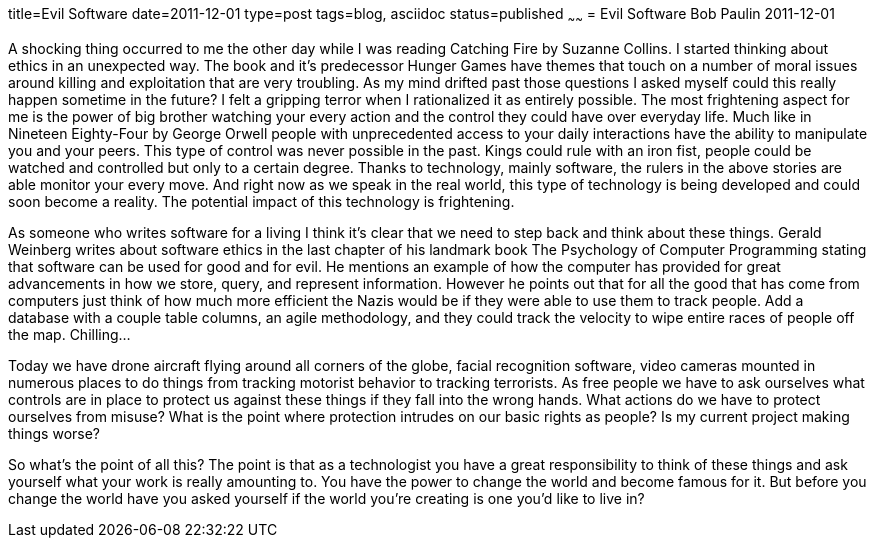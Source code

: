 title=Evil Software
date=2011-12-01
type=post
tags=blog, asciidoc
status=published
~~~~~~
= Evil Software
Bob Paulin
2011-12-01

A shocking thing occurred to me the other day while I was reading Catching Fire by Suzanne Collins. I started thinking about ethics in an unexpected way. The book and it's predecessor Hunger Games have themes that touch on a number of moral issues around killing and exploitation that are very troubling. As my mind drifted past those questions I asked myself could this really happen sometime in the future? I felt a gripping terror when I rationalized it as entirely possible. The most frightening aspect for me is the power of big brother watching your every action and the control they could have over everyday life. Much like in Nineteen Eighty-Four by George Orwell people with unprecedented access to your daily interactions have the ability to manipulate you and your peers. This type of control was never possible in the past. Kings could rule with an iron fist, people could be watched and controlled but only to a certain degree. Thanks to technology, mainly software, the rulers in the above stories are able monitor your every move. And right now as we speak in the real world, this type of technology is being developed and could soon become a reality. The potential impact of this technology is frightening.

As someone who writes software for a living I think it's clear that we need to step back and think about these things. Gerald Weinberg writes about software ethics in the last chapter of his landmark book The Psychology of Computer Programming stating that software can be used for good and for evil. He mentions an example of how the computer has provided for great advancements in how we store, query, and represent information. However he points out that for all the good that has come from computers just think of how much more efficient the Nazis would be if they were able to use them to track people. Add a database with a couple table columns, an agile methodology, and they could track the velocity to wipe entire races of people off the map. Chilling...

Today we have drone aircraft flying around all corners of the globe, facial recognition software, video cameras mounted in numerous places to do things from tracking motorist behavior to tracking terrorists. As free people we have to ask ourselves what controls are in place to protect us against these things if they fall into the wrong hands. What actions do we have to protect ourselves from misuse? What is the point where protection intrudes on our basic rights as people? Is my current project making things worse?

So what's the point of all this? The point is that as a technologist you have a great responsibility to think of these things and ask yourself what your work is really amounting to. You have the power to change the world and become famous for it. But before you change the world have you asked yourself if the world you’re creating is one you’d like to live in?

